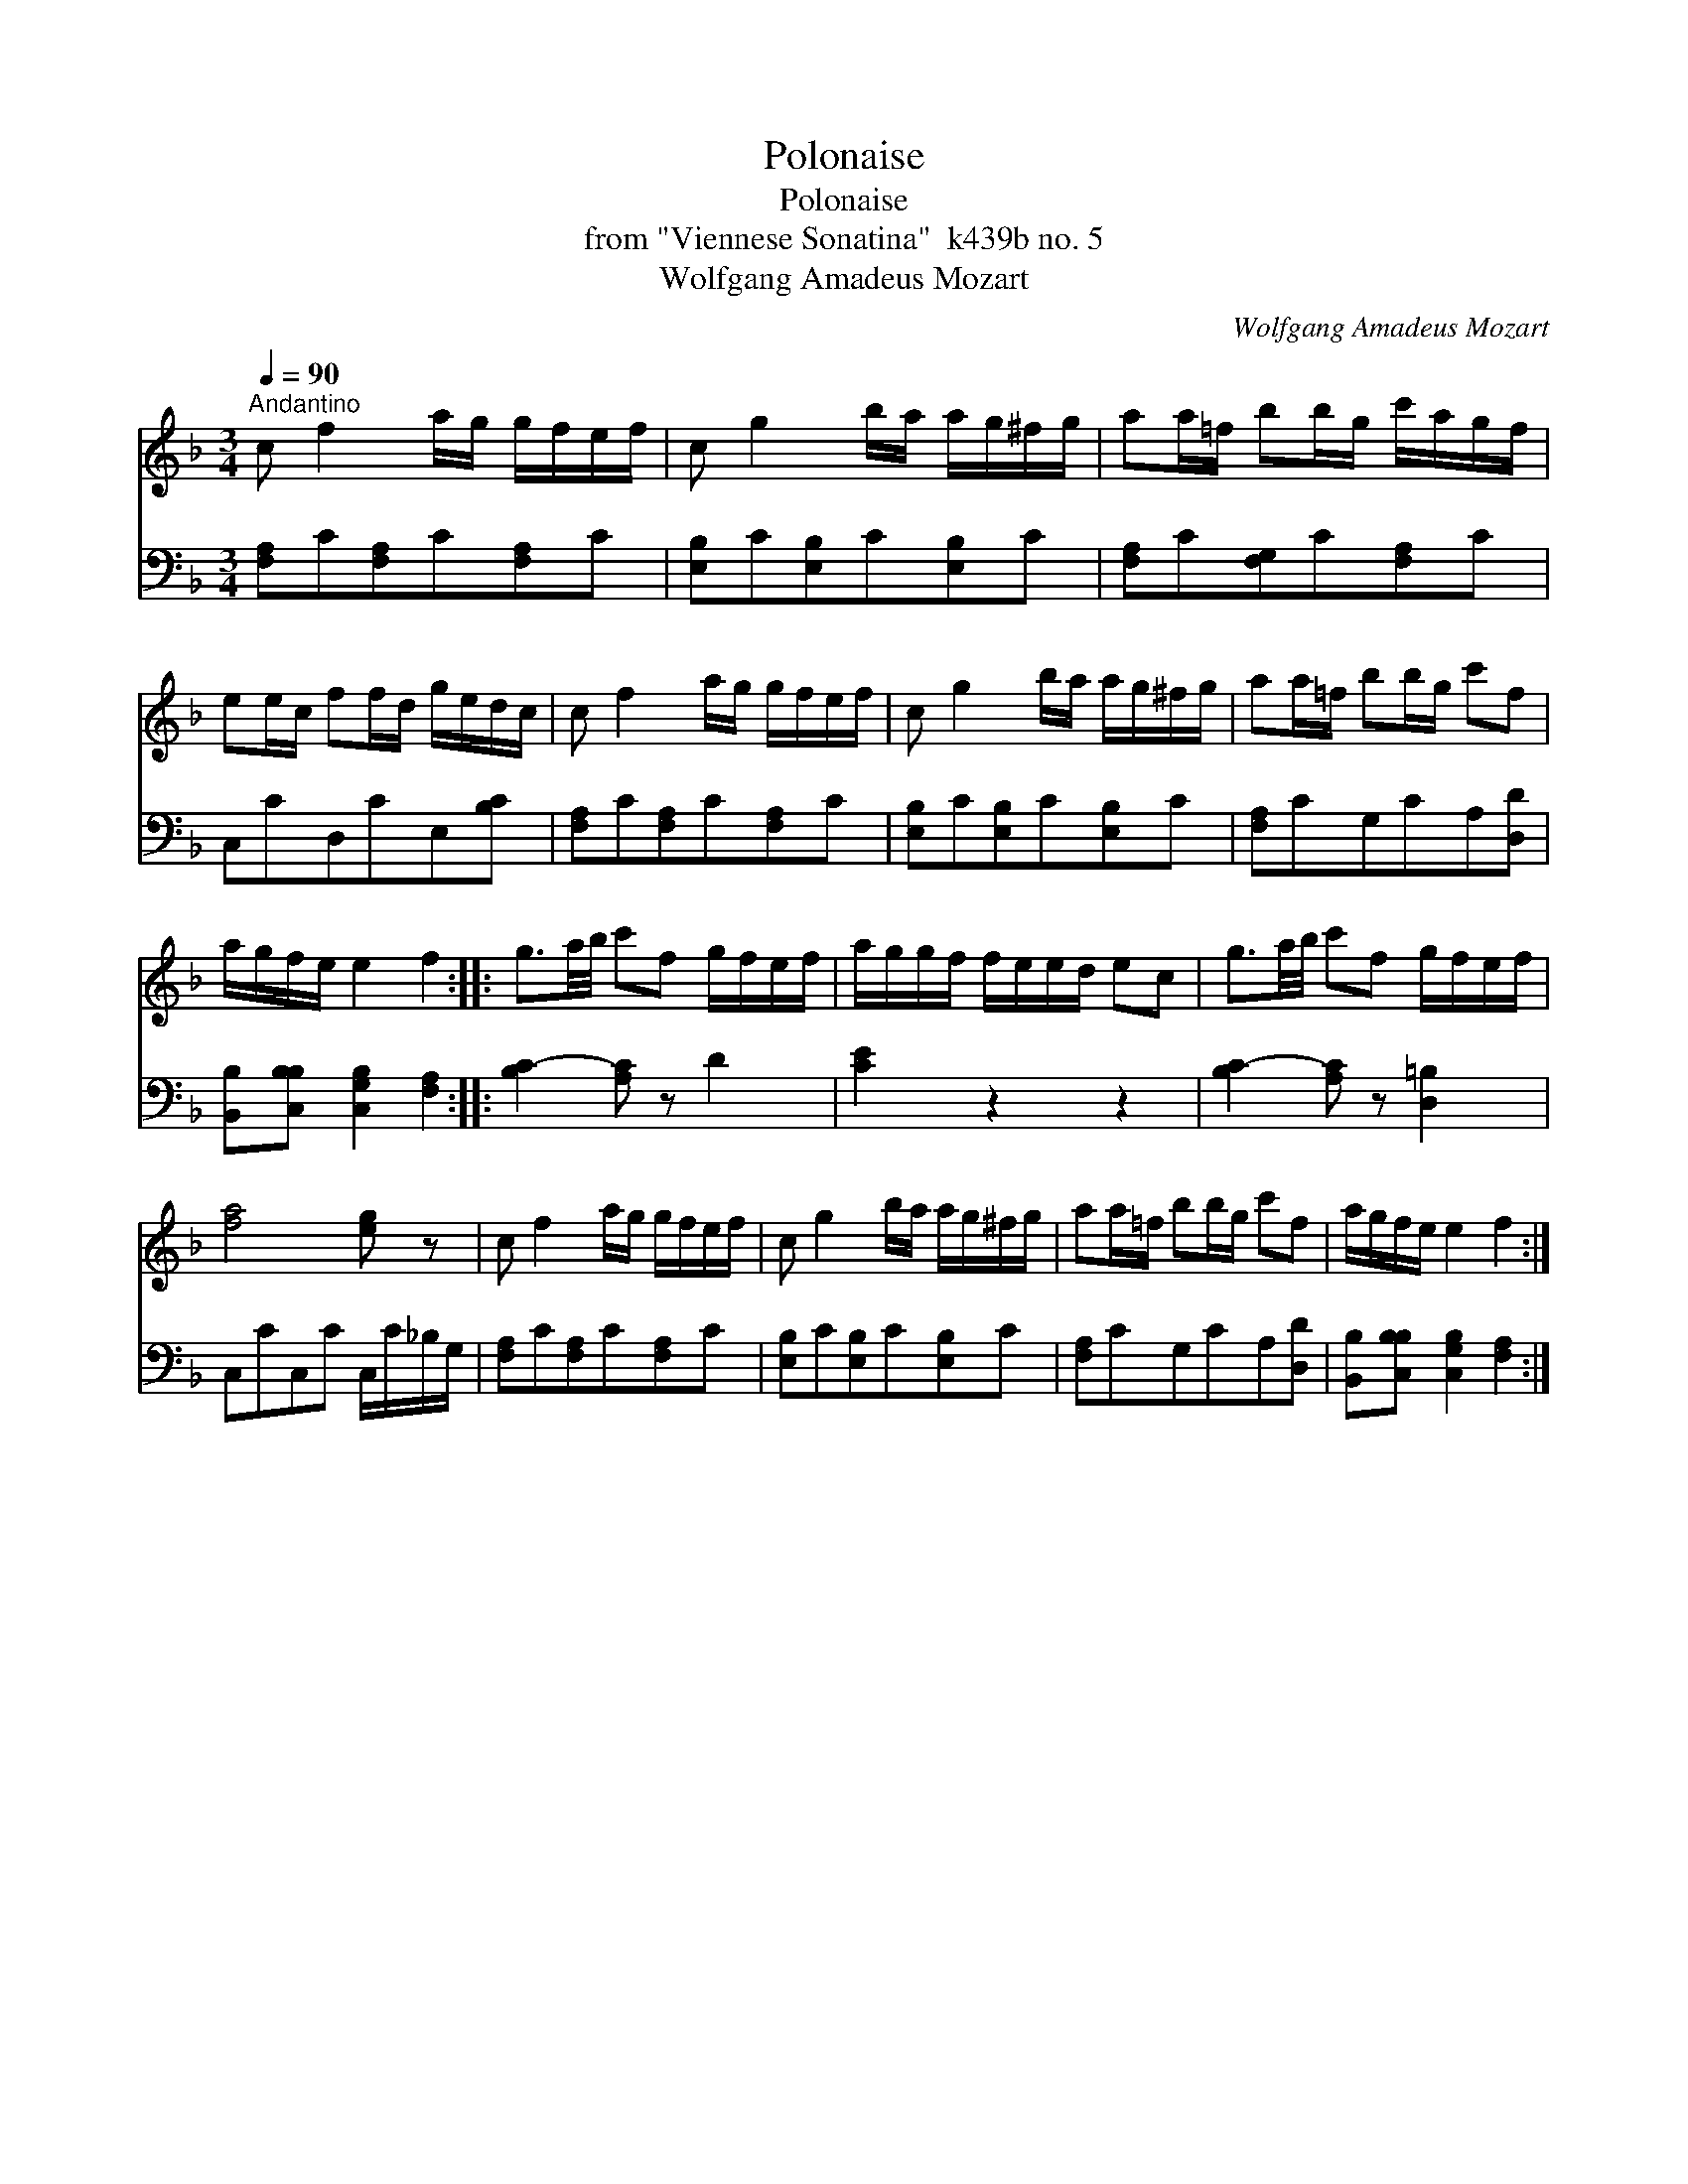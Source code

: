 X:1
T:Polonaise
T:Polonaise
T:from "Viennese Sonatina"  k439b no. 5
T:Wolfgang Amadeus Mozart
C:Wolfgang Amadeus Mozart
%%score 1 2
L:1/8
Q:1/4=90
M:3/4
K:F
V:1 treble 
V:2 bass 
V:1
"^Andantino" c f2 a/g/ g/f/e/f/ | c g2 b/a/ a/g/^f/g/ | aa/=f/ bb/g/ c'/a/g/f/ | %3
 ee/c/ ff/d/ g/e/d/c/ | c f2 a/g/ g/f/e/f/ | c g2 b/a/ a/g/^f/g/ | aa/=f/ bb/g/ c'f | %7
 a/g/f/e/ e2 f2 :: g3/2a/4b/4 c'f g/f/e/f/ | a/g/g/f/ f/e/e/d/ ec | g3/2a/4b/4 c'f g/f/e/f/ | %11
 [fa]4 [eg] z | c f2 a/g/ g/f/e/f/ | c g2 b/a/ a/g/^f/g/ | aa/=f/ bb/g/ c'f | a/g/f/e/ e2 f2 :| %16
V:2
 [F,A,]C[F,A,]C[F,A,]C | [E,B,]C[E,B,]C[E,B,]C | [F,A,]C[F,G,]C[F,A,]C | C,CD,CE,[B,C] | %4
 [F,A,]C[F,A,]C[F,A,]C | [E,B,]C[E,B,]C[E,B,]C | [F,A,]CG,CA,[D,D] | %7
 [B,,B,][C,B,B,] [C,G,B,]2 [F,A,]2 :: [B,C-]2 [A,C] z D2 | [CE]2 z2 z2 | [B,C-]2 [A,C] z [D,=B,]2 | %11
 C,CC,C C,/C/_B,/G,/ | [F,A,]C[F,A,]C[F,A,]C | [E,B,]C[E,B,]C[E,B,]C | [F,A,]CG,CA,[D,D] | %15
 [B,,B,][C,B,B,] [C,G,B,]2 [F,A,]2 :| %16

